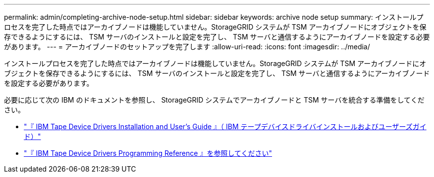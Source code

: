 ---
permalink: admin/completing-archive-node-setup.html 
sidebar: sidebar 
keywords: archive node setup 
summary: インストールプロセスを完了した時点ではアーカイブノードは機能していません。StorageGRID システムが TSM アーカイブノードにオブジェクトを保存できるようにするには、 TSM サーバのインストールと設定を完了し、 TSM サーバと通信するようにアーカイブノードを設定する必要があります。 
---
= アーカイブノードのセットアップを完了します
:allow-uri-read: 
:icons: font
:imagesdir: ../media/


[role="lead"]
インストールプロセスを完了した時点ではアーカイブノードは機能していません。StorageGRID システムが TSM アーカイブノードにオブジェクトを保存できるようにするには、 TSM サーバのインストールと設定を完了し、 TSM サーバと通信するようにアーカイブノードを設定する必要があります。

必要に応じて次の IBM のドキュメントを参照し、 StorageGRID システムでアーカイブノードと TSM サーバを統合する準備をしてください。

* http://www.ibm.com/support/docview.wss?rs=577&uid=ssg1S7002972["『 IBM Tape Device Drivers Installation and User's Guide 』（ IBM テープデバイスドライバインストールおよびユーザーズガイド）"^]
* http://www.ibm.com/support/docview.wss?rs=577&uid=ssg1S7003032["『 IBM Tape Device Drivers Programming Reference 』を参照してください"^]

